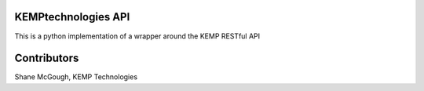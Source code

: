 ====================
KEMPtechnologies API
====================

This is a python implementation of a wrapper around the KEMP RESTful API

============
Contributors
============

Shane McGough, KEMP Technologies
